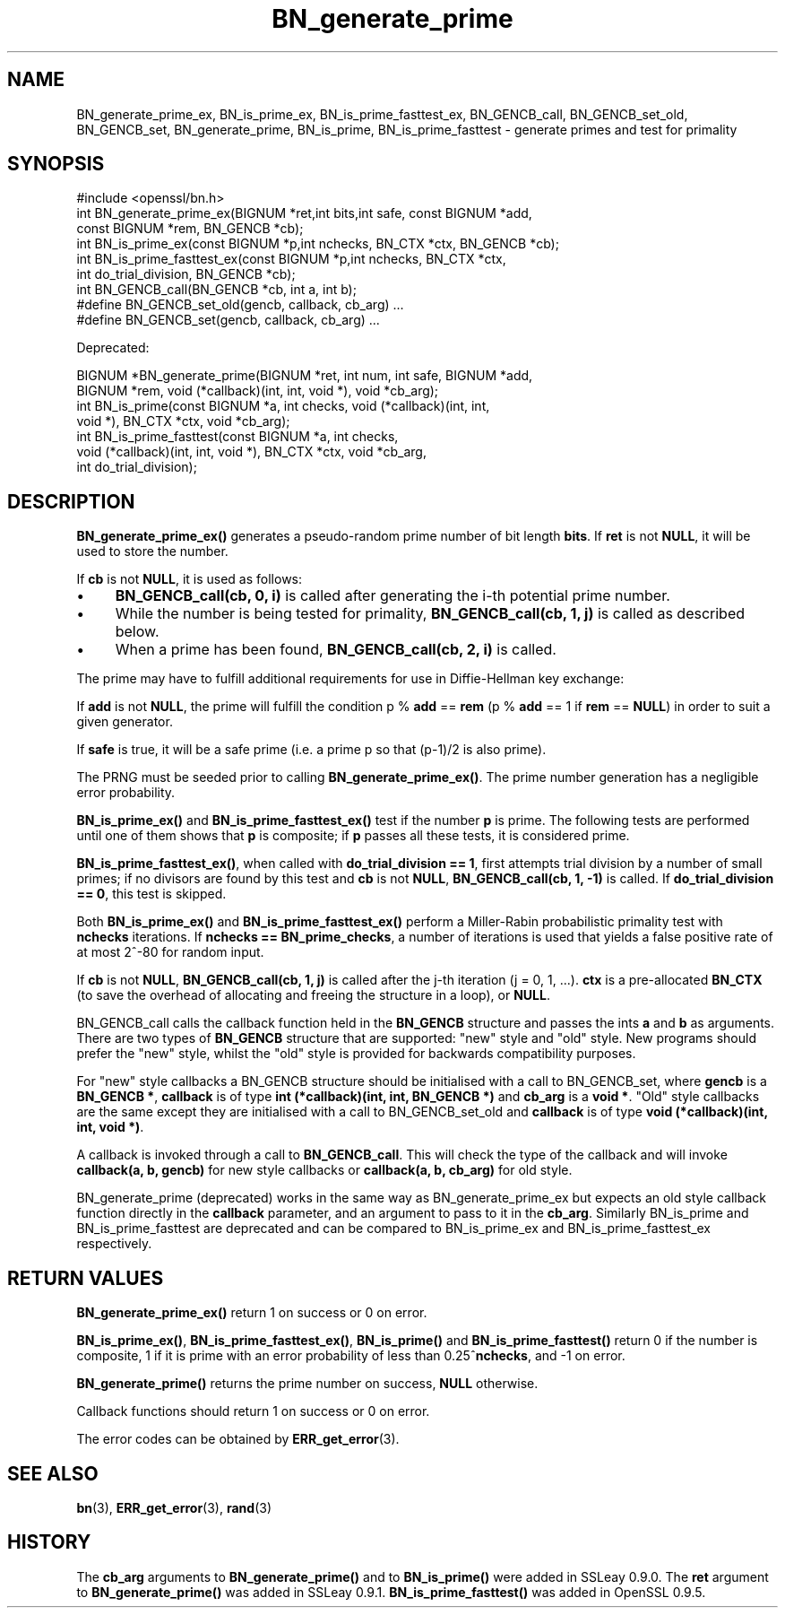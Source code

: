 .\" -*- mode: troff; coding: utf-8 -*-
.\" Automatically generated by Pod::Man 5.0102 (Pod::Simple 3.45)
.\"
.\" Standard preamble:
.\" ========================================================================
.de Sp \" Vertical space (when we can't use .PP)
.if t .sp .5v
.if n .sp
..
.de Vb \" Begin verbatim text
.ft CW
.nf
.ne \\$1
..
.de Ve \" End verbatim text
.ft R
.fi
..
.\" \*(C` and \*(C' are quotes in nroff, nothing in troff, for use with C<>.
.ie n \{\
.    ds C` ""
.    ds C' ""
'br\}
.el\{\
.    ds C`
.    ds C'
'br\}
.\"
.\" Escape single quotes in literal strings from groff's Unicode transform.
.ie \n(.g .ds Aq \(aq
.el       .ds Aq '
.\"
.\" If the F register is >0, we'll generate index entries on stderr for
.\" titles (.TH), headers (.SH), subsections (.SS), items (.Ip), and index
.\" entries marked with X<> in POD.  Of course, you'll have to process the
.\" output yourself in some meaningful fashion.
.\"
.\" Avoid warning from groff about undefined register 'F'.
.de IX
..
.nr rF 0
.if \n(.g .if rF .nr rF 1
.if (\n(rF:(\n(.g==0)) \{\
.    if \nF \{\
.        de IX
.        tm Index:\\$1\t\\n%\t"\\$2"
..
.        if !\nF==2 \{\
.            nr % 0
.            nr F 2
.        \}
.    \}
.\}
.rr rF
.\" ========================================================================
.\"
.IX Title "BN_generate_prime 3"
.TH BN_generate_prime 3 2016-05-03 1.0.2h OpenSSL
.\" For nroff, turn off justification.  Always turn off hyphenation; it makes
.\" way too many mistakes in technical documents.
.if n .ad l
.nh
.SH NAME
BN_generate_prime_ex, BN_is_prime_ex, BN_is_prime_fasttest_ex, BN_GENCB_call,
BN_GENCB_set_old, BN_GENCB_set, BN_generate_prime, BN_is_prime,
BN_is_prime_fasttest \- generate primes and test for primality
.SH SYNOPSIS
.IX Header "SYNOPSIS"
.Vb 1
\& #include <openssl/bn.h>
\&
\& int BN_generate_prime_ex(BIGNUM *ret,int bits,int safe, const BIGNUM *add,
\&     const BIGNUM *rem, BN_GENCB *cb);
\&
\& int BN_is_prime_ex(const BIGNUM *p,int nchecks, BN_CTX *ctx, BN_GENCB *cb);
\&
\& int BN_is_prime_fasttest_ex(const BIGNUM *p,int nchecks, BN_CTX *ctx,
\&     int do_trial_division, BN_GENCB *cb);
\&
\& int BN_GENCB_call(BN_GENCB *cb, int a, int b);
\&
\& #define BN_GENCB_set_old(gencb, callback, cb_arg) ...
\&
\& #define BN_GENCB_set(gencb, callback, cb_arg) ...
.Ve
.PP
Deprecated:
.PP
.Vb 2
\& BIGNUM *BN_generate_prime(BIGNUM *ret, int num, int safe, BIGNUM *add,
\&     BIGNUM *rem, void (*callback)(int, int, void *), void *cb_arg);
\&
\& int BN_is_prime(const BIGNUM *a, int checks, void (*callback)(int, int, 
\&     void *), BN_CTX *ctx, void *cb_arg);
\&
\& int BN_is_prime_fasttest(const BIGNUM *a, int checks,
\&     void (*callback)(int, int, void *), BN_CTX *ctx, void *cb_arg,
\&     int do_trial_division);
.Ve
.SH DESCRIPTION
.IX Header "DESCRIPTION"
\&\fBBN_generate_prime_ex()\fR generates a pseudo-random prime number of
bit length \fBbits\fR.
If \fBret\fR is not \fBNULL\fR, it will be used to store the number.
.PP
If \fBcb\fR is not \fBNULL\fR, it is used as follows:
.IP \(bu 4
\&\fBBN_GENCB_call(cb, 0, i)\fR is called after generating the i\-th
potential prime number.
.IP \(bu 4
While the number is being tested for primality,
\&\fBBN_GENCB_call(cb, 1, j)\fR is called as described below.
.IP \(bu 4
When a prime has been found, \fBBN_GENCB_call(cb, 2, i)\fR is called.
.PP
The prime may have to fulfill additional requirements for use in
Diffie-Hellman key exchange:
.PP
If \fBadd\fR is not \fBNULL\fR, the prime will fulfill the condition p % \fBadd\fR
== \fBrem\fR (p % \fBadd\fR == 1 if \fBrem\fR == \fBNULL\fR) in order to suit a given
generator.
.PP
If \fBsafe\fR is true, it will be a safe prime (i.e. a prime p so
that (p\-1)/2 is also prime).
.PP
The PRNG must be seeded prior to calling \fBBN_generate_prime_ex()\fR.
The prime number generation has a negligible error probability.
.PP
\&\fBBN_is_prime_ex()\fR and \fBBN_is_prime_fasttest_ex()\fR test if the number \fBp\fR is
prime.  The following tests are performed until one of them shows that
\&\fBp\fR is composite; if \fBp\fR passes all these tests, it is considered
prime.
.PP
\&\fBBN_is_prime_fasttest_ex()\fR, when called with \fBdo_trial_division == 1\fR,
first attempts trial division by a number of small primes;
if no divisors are found by this test and \fBcb\fR is not \fBNULL\fR,
\&\fBBN_GENCB_call(cb, 1, \-1)\fR is called.
If \fBdo_trial_division == 0\fR, this test is skipped.
.PP
Both \fBBN_is_prime_ex()\fR and \fBBN_is_prime_fasttest_ex()\fR perform a Miller-Rabin
probabilistic primality test with \fBnchecks\fR iterations. If
\&\fBnchecks == BN_prime_checks\fR, a number of iterations is used that
yields a false positive rate of at most 2^\-80 for random input.
.PP
If \fBcb\fR is not \fBNULL\fR, \fBBN_GENCB_call(cb, 1, j)\fR is called
after the j\-th iteration (j = 0, 1, ...). \fBctx\fR is a
pre-allocated \fBBN_CTX\fR (to save the overhead of allocating and
freeing the structure in a loop), or \fBNULL\fR.
.PP
BN_GENCB_call calls the callback function held in the \fBBN_GENCB\fR structure
and passes the ints \fBa\fR and \fBb\fR as arguments. There are two types of
\&\fBBN_GENCB\fR structure that are supported: "new" style and "old" style. New
programs should prefer the "new" style, whilst the "old" style is provided
for backwards compatibility purposes.
.PP
For "new" style callbacks a BN_GENCB structure should be initialised with a
call to BN_GENCB_set, where \fBgencb\fR is a \fBBN_GENCB *\fR, \fBcallback\fR is of
type \fBint (*callback)(int, int, BN_GENCB *)\fR and \fBcb_arg\fR is a \fBvoid *\fR.
"Old" style callbacks are the same except they are initialised with a call
to BN_GENCB_set_old and \fBcallback\fR is of type
\&\fBvoid (*callback)(int, int, void *)\fR.
.PP
A callback is invoked through a call to \fBBN_GENCB_call\fR. This will check
the type of the callback and will invoke \fBcallback(a, b, gencb)\fR for new
style callbacks or \fBcallback(a, b, cb_arg)\fR for old style.
.PP
BN_generate_prime (deprecated) works in the same way as
BN_generate_prime_ex but expects an old style callback function
directly in the \fBcallback\fR parameter, and an argument to pass to it in
the \fBcb_arg\fR. Similarly BN_is_prime and BN_is_prime_fasttest are
deprecated and can be compared to BN_is_prime_ex and
BN_is_prime_fasttest_ex respectively.
.SH "RETURN VALUES"
.IX Header "RETURN VALUES"
\&\fBBN_generate_prime_ex()\fR return 1 on success or 0 on error.
.PP
\&\fBBN_is_prime_ex()\fR, \fBBN_is_prime_fasttest_ex()\fR, \fBBN_is_prime()\fR and
\&\fBBN_is_prime_fasttest()\fR return 0 if the number is composite, 1 if it is
prime with an error probability of less than 0.25^\fBnchecks\fR, and
\&\-1 on error.
.PP
\&\fBBN_generate_prime()\fR returns the prime number on success, \fBNULL\fR otherwise.
.PP
Callback functions should return 1 on success or 0 on error.
.PP
The error codes can be obtained by \fBERR_get_error\fR\|(3).
.SH "SEE ALSO"
.IX Header "SEE ALSO"
\&\fBbn\fR\|(3), \fBERR_get_error\fR\|(3), \fBrand\fR\|(3)
.SH HISTORY
.IX Header "HISTORY"
The \fBcb_arg\fR arguments to \fBBN_generate_prime()\fR and to \fBBN_is_prime()\fR
were added in SSLeay 0.9.0. The \fBret\fR argument to \fBBN_generate_prime()\fR
was added in SSLeay 0.9.1.
\&\fBBN_is_prime_fasttest()\fR was added in OpenSSL 0.9.5.
